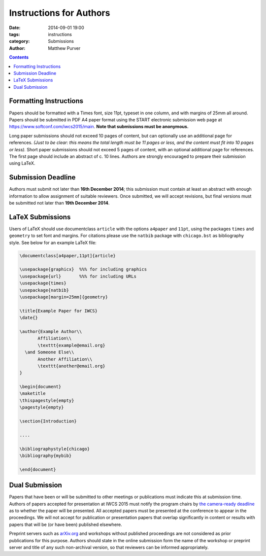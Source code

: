 ========================
Instructions for Authors
========================

:date: 2014-09-01 19:00
:tags: instructions
:category: Submissions
:author: Matthew Purver

..

.. contents::

Formatting Instructions
=======================

Papers should be formatted with a Times font, size 11pt, typeset in one column, and with margins of 25mm all around. Papers should be submitted in PDF A4 paper format using the START electronic submission web page at https://www.softconf.com/iwcs2015/main. **Note that submissions must be anonymous.** 

Long paper submissions should not exceed 10 pages of content, but can optionally use an additional page for references. *(Just to be clear: this means the total length must be 11 pages or less, and the content must fit into 10 pages or less).* Short paper submissions should not exceed 5 pages of content, with an optional additional page for references. The first page should include an abstract of c. 10 lines. Authors are strongly encouraged to prepare their submission using LaTeX.

Submission Deadline
===================

Authors must submit not later than **16th December 2014**; this submission must contain at least an abstract with enough information to allow assignment of suitable reviewers. Once submitted, we will accept revisions, but final versions must be submitted not later than **19th December 2014**.

LaTeX Submissions
=================

Users of LaTeX should use documentclass ``article`` with the options ``a4paper`` and ``11pt``, using the packages ``times`` and ``geometry`` to set font and margins. For citations please use the ``natbib`` package with ``chicago.bst`` as bibliography style. See below for an example LaTeX file:

.. code-block:: latex

 \documentclass[a4paper,11pt]{article}

 \usepackage{graphicx}  %%% for including graphics
 \usepackage{url}       %%% for including URLs
 \usepackage{times}
 \usepackage{natbib}
 \usepackage[margin=25mm]{geometry}

 \title{Example Paper for IWCS}
 \date{}

 \author{Example Author\\
        Affiliation\\
        \texttt{example@email.org}
   \and Someone Else\\
        Another Affiliation\\
        \texttt{another@email.org}
 }

 \begin{document}
 \maketitle
 \thispagestyle{empty}
 \pagestyle{empty}

 \section{Introduction}

 ....

 \bibliographystyle{chicago}
 \bibliography{mybib} 

 \end{document}


Dual Submission
===============

Papers that have been or will be submitted to other meetings or
publications must indicate this at submission time. Authors of papers
accepted for presentation at IWCS 2015 must notify the program chairs
by `the camera-ready deadline
</call-for-papers.html#important-dates>`_ as to whether the paper will
be presented. All accepted papers must be presented at the conference
to appear in the proceedings. We will not accept for publication or
presentation papers that overlap significantly in content or results
with papers that will be (or have been) published elsewhere.

Preprint servers such as `arXiv.org <http://arXiv.org>`_ and workshops
without published proceedings are not considered as prior publications
for this purpose. Authors should state in the online submission form
the name of the workshop or preprint server and title of any such
non-archival version, so that reviewers can be informed appropriately.
